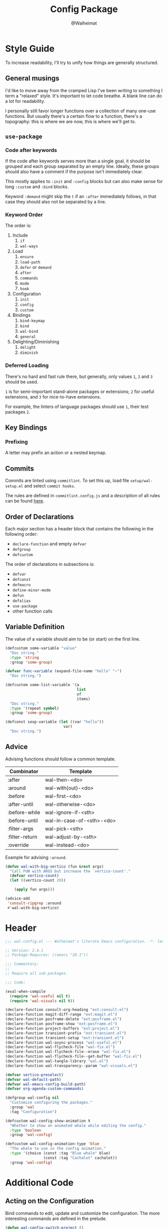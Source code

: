 #+TITLE: Config Package
#+AUTHOR: @Walheimat
#+PROPERTY: header-args:emacs-lisp :tangle (wal-tangle-target)

* Style Guide

To increase readability, I'll try to unify how things are generally structured.

** General musings

I'd like to move away from the cramped Lisp I've been writing to something I term a "relaxed" style. It's important to let code breathe. A blank line can do a lot for readability.

I personally still favor longer functions over a collection of many one-use functions. But usually there's a certain flow to a function, there's a topography: this is where we are now, this is where we'll get to.

** =use-package=

*** Code after keywords

If the code after keywords serves more than a single goal, it should be grouped and each group separated by an empty line. Ideally, these groups should also have a comment if the purpose isn't immediately clear.

This mostly applies to =:init= and =:config= blocks but can also make sense for long =:custom= and =:bind= blocks.

Keyword =:demand= might skip the =t= if an =:after= immediately follows, in that case they should also not be separated by a line.

*** Keyword Order

The order is:

1. Include
   1. =if=
   2. =wal-ways=
2. Load
   1. =ensure=
   2. =load-path=
   3. =defer= or =demand=
   4. =after=
   5. =commands=
   6. =mode=
   7. =hook=
3. Configuration
   1. =init=
   2. =config=
   3. =custom=
4. Bindings
   1. =bind-keymap=
   2. =bind=
   3. =wal-bind=
   4. =general=
5. Delighting/Diminishing
   1. =delight=
   2. =diminish=

*** Deferred Loading

There's no hard and fast rule there, but generally, only values =1=, =2= and =3= should be used.

=1= is for semi-important stand-alone packages or extensions; =2= for useful extensions, and =3= for nice-to-have extensions.

For example, the linters of language packages should use =1=, their test packages =2=.

** Key Bindings

*** Prefixing

A letter may prefix an action or a nested keymap.

** Commits

Commits are linted using =commitlint=. To set this up, load file =setup/wal-setup.el= and select =commit hooks=.

The rules are defined in =commitlint.config.js= and a description of all rules can be found [[https://commitlint.js.org/#/reference-rules][here]].

** Order of Declarations

Each major section has a header block that contains the following in the following order:

+ =declare-function= and empty =defvar=
+ =defgroup=
+ =defcustom=

The order of declarations in subsections is:

+ =defvar=
+ =defconst=
+ =defmacro=
+ =define-minor-mode=
+ =defun=
+ =defalias=
+ =use-package=
+ other function calls

** Variable Definition

The value of a variable should aim to be (or start) on the first line.

#+BEGIN_SRC emacs-lisp :tangle no
(defcustom some-variable "value"
  "Doc string."
  :type 'string
  :group 'some-group)

(defvar func-variable (expand-file-name "hello" "~")
  "Doc string.")

(defcustom some-list-variable '(a
                                list
                                of
                                items)
  "Doc string."
  :type '(repeat symbol)
  :group 'some-group)

(defconst sexp-variable (let ((var "hello"))
                          var)
  "Doc string.")
#+END_SRC

** Advice

Advising functions should follow a common template.

| Combinator     | Template                  |
|----------------+---------------------------|
| :after         | wal-then-<do>             |
| :around        | wal-with{out}-<do>        |
| :before        | wal-first-<do>            |
| :after-until   | wal-otherwise-<do>        |
| :before-while  | wal-ignore-if-<sth>       |
| :before-until  | wal-in-case-of-<sth>-<do> |
| :filter-args   | wal-pick-<sth>            |
| :filter-return | wal-adjust-by-<sth>       |
| :override      | wal-instead-<do>          |

Example for advising =:around=.

#+BEGIN_SRC emacs-lisp :tangle no
(defun wal-with-big-vertico (fun &rest args)
  "Call FUN with ARGS but increase the `vertico-count'."
  (defvar vertico-count)
  (let ((vertico-count 20))

    (apply fun args)))

(advice-add
 'consult-ripgrep :around
 #'wal-with-big-vertico)
#+END_SRC

* Header
:PROPERTIES:
:VISIBILITY: folded
:END:

#+BEGIN_SRC emacs-lisp
;;; wal-config.el --- Walheimat's literate Emacs configuration. -*- lexical-binding: t -*-

;; Version: 2.4.1
;; Package-Requires: ((emacs "28.1"))

;;; Commentary:
;;
;; Require all sub-packages.

;;; Code:

(eval-when-compile
  (require 'wal-useful nil t)
  (require 'wal-visuals nil t))

(declare-function consult-org-heading "ext:consult.el")
(declare-function magit-diff-range "ext:magit.el")
(declare-function posframe-delete "ext:posframe.el")
(declare-function posframe-show "ext:posframe.el")
(declare-function project-buffers "ext:project.el")
(declare-function transient-prefix "ext:transient.el")
(declare-function transient-setup "ext:transient.el")
(declare-function wal-async-process "wal-useful.el")
(declare-function wal-flycheck-file "wal-fix.el")
(declare-function wal-flycheck-file--erase "wal-fix.el")
(declare-function wal-flycheck-file--get-buffer "wal-fix.el")
(declare-function wal-tangle-library "wal.el")
(declare-function wal-transparency--param "wal-visuals.el")

(defvar vertico-preselect)
(defvar wal-default-path)
(defvar wal-emacs-config-build-path)
(defvar org-agenda-custom-commands)

(defgroup wal-config nil
  "Customize configuring the packages."
  :group 'wal
  :tag "Configuration")

(defcustom wal-config-show-animation t
  "Whether to show an animated whale while editing the config."
  :type 'boolean
  :group 'wal-config)

(defcustom wal-config-animation-type 'blue
  "The whale to use in the config animation."
  :type '(choice (const :tag "Blue whale" blue)
                 (const :tag "Cachalot" cachalot))
  :group 'wal-config)
#+END_SRC


* Additional Code

** Acting on the Configuration

Bind commands to edit, update and customize the configuration. The more interesting commands are defined in the prelude.

#+begin_src emacs-lisp
(defun wal-config-switch-project ()
  "Switch to the config project."
  (interactive)

  (project-switch-project wal-default-path))

(defun wal-config-consult-org-heading ()
  "Find a heading in any of library file."
  (interactive)

  (consult-org-heading nil (wal-config-lib-files)))

(defun wal-customize-group ()
  "Customize `wal' group."
  (interactive)

  (customize-group 'wal t))

(with-eval-after-load 'transient
  ;; Create `transient' for config package.
  (transient-define-prefix whaler ()
    "Facilitate the usage of or the working on Walheimat's config."
    [["Find"
      ("f" "project" wal-config-switch-project)
      ("h" "heading" wal-config-consult-org-heading)
      ]
     ["Act"
      ("t" "tangle" wal-tangle)
      ("x" "install expansion pack" junk-install)
      ("c" "customize group" wal-customize-group)
      ("u" "update" wal-update)]
     ["Help"
      ("m" "show diff" wal-show-config-diff-range)
      ("r" "show compilation result" wal-show-compilation-result)]])

  (advice-add 'whaler :around 'wal-with-delayed-transient-popup))
#+end_src

** Access Information

Minor mode for editing this config.

#+BEGIN_SRC emacs-lisp
(defun wal-describe-config-version ()
  "Describe the config's version.

This returns the tag and its annotation as propertized strings."
  (interactive)

  (let* ((default-directory wal-default-path)
         (version (propertize
                   (string-trim
                    (shell-command-to-string "git describe --abbrev=0"))
                   'face 'bold))
         (cat (propertize
               (string-trim
                (shell-command-to-string (format "git cat-file tag %s" version)))
               'face 'italic))
         (out (concat version ": " (car (last (string-lines cat))))))

    (cond
     (noninteractive out)
     (t (message out)))))

(defun wal-show-config-diff-range ()
  "Call `magit-diff-range' with the latest tag."
  (interactive)

  (let ((version (shell-command-to-string "git describe --abbrev=0")))

    (magit-diff-range (string-trim version) '("--stat"))))

(defun wal-config-lib-files ()
  "Get a list of all lib files."
  (defvar wal-lib-path)

  (nthcdr 2 (directory-files wal-lib-path t)))

;; Adds a custom command to show all packages in the config.
(with-eval-after-load 'org-agenda
  (add-to-list
   'org-agenda-custom-commands
   `("p" "Wal config packages" tags "+package" ((org-agenda-files ',(wal-config-lib-files))))))
#+END_SRC

** Whale Animation

Show a whale in a =posframe= when editing files in the config.

#+BEGIN_SRC emacs-lisp
(defvar wal-config-animation--fins (list "-" "'" "-" ","))

(defun wal-config-animation--build-key-frames (pattern)
  "Build key frames using PATTERN."
  (seq--into-vector
   (seq-map (lambda (it)
              (format pattern it))
            wal-config-animation--fins)))

(defvar wal-config-animation--cachalot-key-frames
  (wal-config-animation--build-key-frames "(__.%s >{"))

(defvar wal-config-animation--blue-whale-key-frames
  (wal-config-animation--build-key-frames "⎝   ﬞ %s    {"))

(defvar wal-config-animation-key-frames nil)
(defvar wal-config-animation-frame-index 0)
(defvar wal-config-animation-animation-speed 0.4)
(defvar wal-config-animation-buffer "*swimming-whale*")
(defvar wal-config-animation-timer nil)

(defvar-local wal-config-animation-indirect-buffer nil)
(defvar-local wal-config-animation-parent-buffer nil)

(defvar wal-config-animation--ignored-buffers '("COMMIT_EDITMSG")
  "List of buffer names to ignore.")

(defun wal-config-animation-animate ()
  "Animate the ASCII whale."
  (with-current-buffer (get-buffer-create wal-config-animation-buffer)
    ;; Clear.
    (erase-buffer)

    ;; Render current frame.
    (let* ((frame (aref wal-config-animation-key-frames wal-config-animation-frame-index))
           (colored (propertize frame 'face `(:background ,(face-attribute 'default :background)
                                              :foreground ,(face-attribute 'cursor :background)))))

      (insert colored)

      ;; Advance to the next frame.
      (setq wal-config-animation-frame-index
            (mod
             (1+ wal-config-animation-frame-index)
             (length wal-config-animation-key-frames))))))

(defun wal-config-animation--start-animation ()
  "Start the animation.

No-op if it is already running."
  (unless wal-config-animation-timer
    ;; Set up key frames.
    (setq wal-config-animation-key-frames
          (pcase wal-config-animation-type
            ('cachalot wal-config-animation--cachalot-key-frames)
            ('blue wal-config-animation--blue-whale-key-frames)
            (_ wal-config-animation--blue-whale-key-frames)))

    ;; Make sure the first frame is animated before we display.
    (wal-config-animation-animate)

    ;; Start timer.
    (setq wal-config-animation-timer (run-with-timer
                                      0
                                      wal-config-animation-animation-speed
                                      #'wal-config-animation-animate))))

(defun wal-config-animation--stop-animation ()
  "Stop the animation if it is running.

Will not do anything if there are still buffers who display the
whale."
  (when (and wal-config-animation-timer
             (not (seq-find
                   (lambda (it) (buffer-local-value 'wal-config-animation-parent-buffer it))
                   (buffer-list))))

    (cancel-timer wal-config-animation-timer)
    (setq wal-config-animation-timer nil)

    (kill-buffer wal-config-animation-buffer)))

(defun wal-config-animation-setup ()
  "Set up the animated whale."
  ;; Queue up timer if it isn't running.
  (wal-config-animation--start-animation)

  ;; Set this buffer as the parent and create an indirect buffer of
  ;; the animation buffer.
  (setq wal-config-animation-parent-buffer (current-buffer)
        wal-config-animation-indirect-buffer (make-indirect-buffer
                                              (get-buffer wal-config-animation-buffer)
                                              (generate-new-buffer-name wal-config-animation-buffer)))

  ;; Set font size for indirect buffer.
  (wal-config-animation--set-font-height)

  ;; Set up hooks to clean up and re-display.
  (add-hook 'wal-fonts-updated-hook #'wal-config-animation--reset nil t)
  (add-hook 'kill-buffer-hook #'wal-config-animation-clean-up nil t)
  (add-hook 'window-configuration-change-hook #'wal-config-animation-display nil t))

(defun wal-config-animation--set-font-height ()
  "Set font height to double of `wal-fixed-font-height'."
  (defvar wal-fixed-font-height)

  (with-current-buffer wal-config-animation-indirect-buffer

    (let ((fheight (* 2 wal-fixed-font-height)))

      (face-remap-add-relative 'default :height fheight))))

(defun wal-config-animation--reset ()
  "Reset the animation."
  (wal-config-animation--set-font-height)
  (wal-config-animation-display))

(defun wal-config-animation-clean-up ()
  "Clean up the animation."
  ;; Delete the buffer.
  (when wal-config-animation-indirect-buffer
    (posframe-delete wal-config-animation-indirect-buffer))

  (setq wal-config-animation-parent-buffer nil
        wal-config-animation-indirect-buffer nil)

  ;; Remove animation and re-positioning hooks.
  (remove-hook 'wal-fonts-updated-hook #'wal-config-animation--reset t)
  (remove-hook 'kill-buffer-hook #'wal-config-animation-clean-up t)
  (remove-hook 'window-configuration-change-hook #'wal-config-animation-display t)

  ;; Maybe cancel the timer.
  (wal-config-animation--stop-animation))

(defun wal-config-animation-poshandler (info)
  "Position handler for ASCII whale.

INFO contains positioning information."
  (let* ((window-left (plist-get info :parent-window-left))
         (window-top (plist-get info :parent-window-top))
         (window-width (plist-get info :parent-window-width))
         (posframe-width (plist-get info :posframe-width))

         ;; Offset the frame, taking the pixel-height of a line into
         ;; account.
         (p-window (plist-get info :parent-window))
         (p-line-height (with-selected-window p-window (line-pixel-height)))
         (offset-x p-line-height)
         (offset-y p-line-height))

    (cons (- (+ window-left window-width
                (- 0 posframe-width))
             offset-x)
          (+ window-top offset-y))))

(defun wal-config-animation-hidehandler (info)
  "Check INFO whether the parent buffer is invisible."
  (and-let* ((parent (cdr (plist-get info :posframe-parent-buffer)))
             (invisible (not (get-buffer-window parent t))))))

(defun wal-config-animation-display ()
  "Display the running animation in a posframe."
  (when (require 'posframe nil t)
    (let ((default-frame-alist nil)
          (frame (posframe-show
                  wal-config-animation-indirect-buffer
                  :accept-focus nil
                  :poshandler 'wal-config-animation-poshandler
                  :posframe-parent-buffer wal-config-animation-parent-buffer
                  :hidehandler 'wal-config-animation-hidehandler)))

      (when (eq 'alpha-background (wal-transparency--param))
        (modify-frame-parameters frame `((alpha-background . ,wal-transparency)))))))

(defun wal-config-animation--maybe-display (buffer &optional no-record &rest _args)
  "Maybe display the animation for BUFFER.

This only happens for project buffers as long as NO-RECORD is not t."
  (when wal-config-show-animation
    (and-let* (((not no-record))
               (buffer (get-buffer buffer))
               ((not (and-let* ((name (buffer-file-name buffer)))
                       (seq-find (lambda (it) (string-match-p it name)) wal-config-animation--ignored-buffers))))
               ((null (buffer-local-value 'wal-config-animation-parent-buffer buffer)))
               ((memq buffer (project-buffers (project-current nil wal-default-path)))))

      (wal-config-animation-setup)

      (wal-config-animation-display))))

(defun wal-config-animation--on-find-file ()
  "Maybe display animation for new file."
  (wal-config-animation--maybe-display (current-buffer)))

(wal-on-boot config
  (advice-add 'switch-to-buffer :after #'wal-config-animation--maybe-display)
  (add-hook 'find-file-hook #'wal-config-animation--on-find-file))
#+END_SRC

* Footer
:PROPERTIES:
:VISIBILITY: folded
:END:

#+BEGIN_SRC emacs-lisp
(provide 'wal-config)

;;; wal-config.el ends here
#+END_SRC
